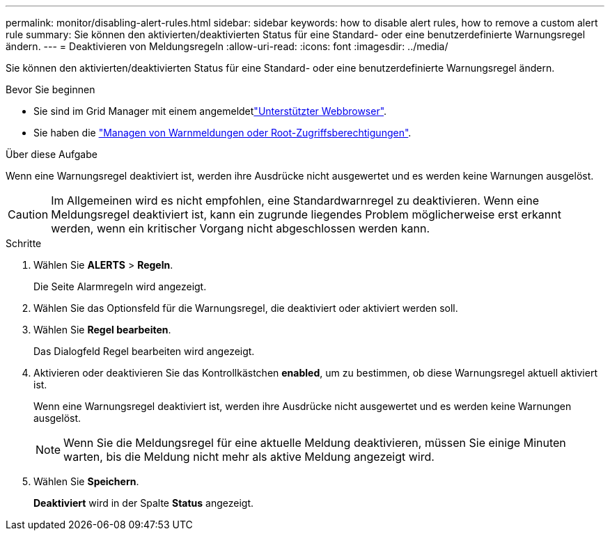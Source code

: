 ---
permalink: monitor/disabling-alert-rules.html 
sidebar: sidebar 
keywords: how to disable alert rules, how to remove a custom alert rule 
summary: Sie können den aktivierten/deaktivierten Status für eine Standard- oder eine benutzerdefinierte Warnungsregel ändern. 
---
= Deaktivieren von Meldungsregeln
:allow-uri-read: 
:icons: font
:imagesdir: ../media/


[role="lead"]
Sie können den aktivierten/deaktivierten Status für eine Standard- oder eine benutzerdefinierte Warnungsregel ändern.

.Bevor Sie beginnen
* Sie sind im Grid Manager mit einem angemeldetlink:../admin/web-browser-requirements.html["Unterstützter Webbrowser"].
* Sie haben die link:../admin/admin-group-permissions.html["Managen von Warnmeldungen oder Root-Zugriffsberechtigungen"].


.Über diese Aufgabe
Wenn eine Warnungsregel deaktiviert ist, werden ihre Ausdrücke nicht ausgewertet und es werden keine Warnungen ausgelöst.


CAUTION: Im Allgemeinen wird es nicht empfohlen, eine Standardwarnregel zu deaktivieren. Wenn eine Meldungsregel deaktiviert ist, kann ein zugrunde liegendes Problem möglicherweise erst erkannt werden, wenn ein kritischer Vorgang nicht abgeschlossen werden kann.

.Schritte
. Wählen Sie *ALERTS* > *Regeln*.
+
Die Seite Alarmregeln wird angezeigt.

. Wählen Sie das Optionsfeld für die Warnungsregel, die deaktiviert oder aktiviert werden soll.
. Wählen Sie *Regel bearbeiten*.
+
Das Dialogfeld Regel bearbeiten wird angezeigt.

. Aktivieren oder deaktivieren Sie das Kontrollkästchen *enabled*, um zu bestimmen, ob diese Warnungsregel aktuell aktiviert ist.
+
Wenn eine Warnungsregel deaktiviert ist, werden ihre Ausdrücke nicht ausgewertet und es werden keine Warnungen ausgelöst.

+

NOTE: Wenn Sie die Meldungsregel für eine aktuelle Meldung deaktivieren, müssen Sie einige Minuten warten, bis die Meldung nicht mehr als aktive Meldung angezeigt wird.

. Wählen Sie *Speichern*.
+
*Deaktiviert* wird in der Spalte *Status* angezeigt.


